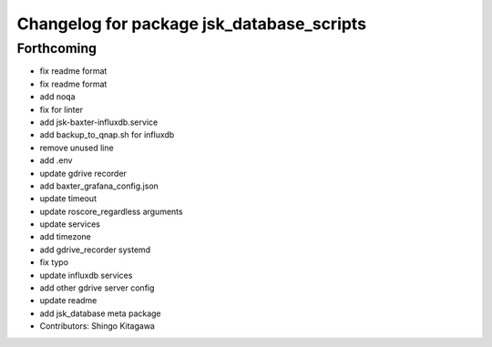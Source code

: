 ^^^^^^^^^^^^^^^^^^^^^^^^^^^^^^^^^^^^^^^^^^
Changelog for package jsk_database_scripts
^^^^^^^^^^^^^^^^^^^^^^^^^^^^^^^^^^^^^^^^^^

Forthcoming
-----------
* fix readme format
* fix readme format
* add noqa
* fix for linter
* add jsk-baxter-influxdb.service
* add backup_to_qnap.sh for influxdb
* remove unused line
* add .env
* update gdrive recorder
* add baxter_grafana_config.json
* update timeout
* update roscore_regardless arguments
* update services
* add timezone
* add gdrive_recorder systemd
* fix typo
* update influxdb services
* add other gdrive server config
* update readme
* add jsk_database meta package
* Contributors: Shingo Kitagawa
